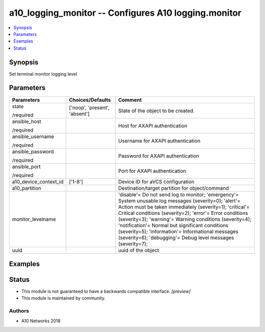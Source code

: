 .. _a10_logging_monitor_module:


a10_logging_monitor -- Configures A10 logging.monitor
=====================================================

.. contents::
   :local:
   :depth: 1


Synopsis
--------

Set terminal monitor logging level






Parameters
----------

+-----------------------+-------------------------------+------------------------------------------------------------------------------------------------------------------------------------------------------------------------------------------------------------------------------------------------------------------------------------------------------------------------------------------------------------------------------------------------------------------------------------------------------------------------------------------------------------------------------+
| Parameters            | Choices/Defaults              | Comment                                                                                                                                                                                                                                                                                                                                                                                                                                                                                                                      |
|                       |                               |                                                                                                                                                                                                                                                                                                                                                                                                                                                                                                                              |
|                       |                               |                                                                                                                                                                                                                                                                                                                                                                                                                                                                                                                              |
+=======================+===============================+==============================================================================================================================================================================================================================================================================================================================================================================================================================================================================================================================+
| state                 | ['noop', 'present', 'absent'] | State of the object to be created.                                                                                                                                                                                                                                                                                                                                                                                                                                                                                           |
|                       |                               |                                                                                                                                                                                                                                                                                                                                                                                                                                                                                                                              |
| /required             |                               |                                                                                                                                                                                                                                                                                                                                                                                                                                                                                                                              |
+-----------------------+-------------------------------+------------------------------------------------------------------------------------------------------------------------------------------------------------------------------------------------------------------------------------------------------------------------------------------------------------------------------------------------------------------------------------------------------------------------------------------------------------------------------------------------------------------------------+
| ansible_host          |                               | Host for AXAPI authentication                                                                                                                                                                                                                                                                                                                                                                                                                                                                                                |
|                       |                               |                                                                                                                                                                                                                                                                                                                                                                                                                                                                                                                              |
| /required             |                               |                                                                                                                                                                                                                                                                                                                                                                                                                                                                                                                              |
+-----------------------+-------------------------------+------------------------------------------------------------------------------------------------------------------------------------------------------------------------------------------------------------------------------------------------------------------------------------------------------------------------------------------------------------------------------------------------------------------------------------------------------------------------------------------------------------------------------+
| ansible_username      |                               | Username for AXAPI authentication                                                                                                                                                                                                                                                                                                                                                                                                                                                                                            |
|                       |                               |                                                                                                                                                                                                                                                                                                                                                                                                                                                                                                                              |
| /required             |                               |                                                                                                                                                                                                                                                                                                                                                                                                                                                                                                                              |
+-----------------------+-------------------------------+------------------------------------------------------------------------------------------------------------------------------------------------------------------------------------------------------------------------------------------------------------------------------------------------------------------------------------------------------------------------------------------------------------------------------------------------------------------------------------------------------------------------------+
| ansible_password      |                               | Password for AXAPI authentication                                                                                                                                                                                                                                                                                                                                                                                                                                                                                            |
|                       |                               |                                                                                                                                                                                                                                                                                                                                                                                                                                                                                                                              |
| /required             |                               |                                                                                                                                                                                                                                                                                                                                                                                                                                                                                                                              |
+-----------------------+-------------------------------+------------------------------------------------------------------------------------------------------------------------------------------------------------------------------------------------------------------------------------------------------------------------------------------------------------------------------------------------------------------------------------------------------------------------------------------------------------------------------------------------------------------------------+
| ansible_port          |                               | Port for AXAPI authentication                                                                                                                                                                                                                                                                                                                                                                                                                                                                                                |
|                       |                               |                                                                                                                                                                                                                                                                                                                                                                                                                                                                                                                              |
| /required             |                               |                                                                                                                                                                                                                                                                                                                                                                                                                                                                                                                              |
+-----------------------+-------------------------------+------------------------------------------------------------------------------------------------------------------------------------------------------------------------------------------------------------------------------------------------------------------------------------------------------------------------------------------------------------------------------------------------------------------------------------------------------------------------------------------------------------------------------+
| a10_device_context_id | ['1-8']                       | Device ID for aVCS configuration                                                                                                                                                                                                                                                                                                                                                                                                                                                                                             |
|                       |                               |                                                                                                                                                                                                                                                                                                                                                                                                                                                                                                                              |
|                       |                               |                                                                                                                                                                                                                                                                                                                                                                                                                                                                                                                              |
+-----------------------+-------------------------------+------------------------------------------------------------------------------------------------------------------------------------------------------------------------------------------------------------------------------------------------------------------------------------------------------------------------------------------------------------------------------------------------------------------------------------------------------------------------------------------------------------------------------+
| a10_partition         |                               | Destination/target partition for object/command                                                                                                                                                                                                                                                                                                                                                                                                                                                                              |
|                       |                               |                                                                                                                                                                                                                                                                                                                                                                                                                                                                                                                              |
|                       |                               |                                                                                                                                                                                                                                                                                                                                                                                                                                                                                                                              |
+-----------------------+-------------------------------+------------------------------------------------------------------------------------------------------------------------------------------------------------------------------------------------------------------------------------------------------------------------------------------------------------------------------------------------------------------------------------------------------------------------------------------------------------------------------------------------------------------------------+
| monitor_levelname     |                               | 'disable'= Do not send log to monitor; 'emergency'= System unusable log messages      (severity=0); 'alert'= Action must be taken immediately (severity=1); 'critical'= Critical conditions               (severity=2); 'error'= Error conditions                  (severity=3); 'warning'= Warning conditions                (severity=4); 'notification'= Normal but significant conditions (severity=5); 'information'= Informational messages (severity=6); 'debugging'= Debug level messages              (severity=7); |
|                       |                               |                                                                                                                                                                                                                                                                                                                                                                                                                                                                                                                              |
|                       |                               |                                                                                                                                                                                                                                                                                                                                                                                                                                                                                                                              |
+-----------------------+-------------------------------+------------------------------------------------------------------------------------------------------------------------------------------------------------------------------------------------------------------------------------------------------------------------------------------------------------------------------------------------------------------------------------------------------------------------------------------------------------------------------------------------------------------------------+
| uuid                  |                               | uuid of the object                                                                                                                                                                                                                                                                                                                                                                                                                                                                                                           |
|                       |                               |                                                                                                                                                                                                                                                                                                                                                                                                                                                                                                                              |
|                       |                               |                                                                                                                                                                                                                                                                                                                                                                                                                                                                                                                              |
+-----------------------+-------------------------------+------------------------------------------------------------------------------------------------------------------------------------------------------------------------------------------------------------------------------------------------------------------------------------------------------------------------------------------------------------------------------------------------------------------------------------------------------------------------------------------------------------------------------+







Examples
--------

.. code-block:: yaml+jinja

    





Status
------




- This module is not guaranteed to have a backwards compatible interface. *[preview]*


- This module is maintained by community.



Authors
~~~~~~~

- A10 Networks 2018

